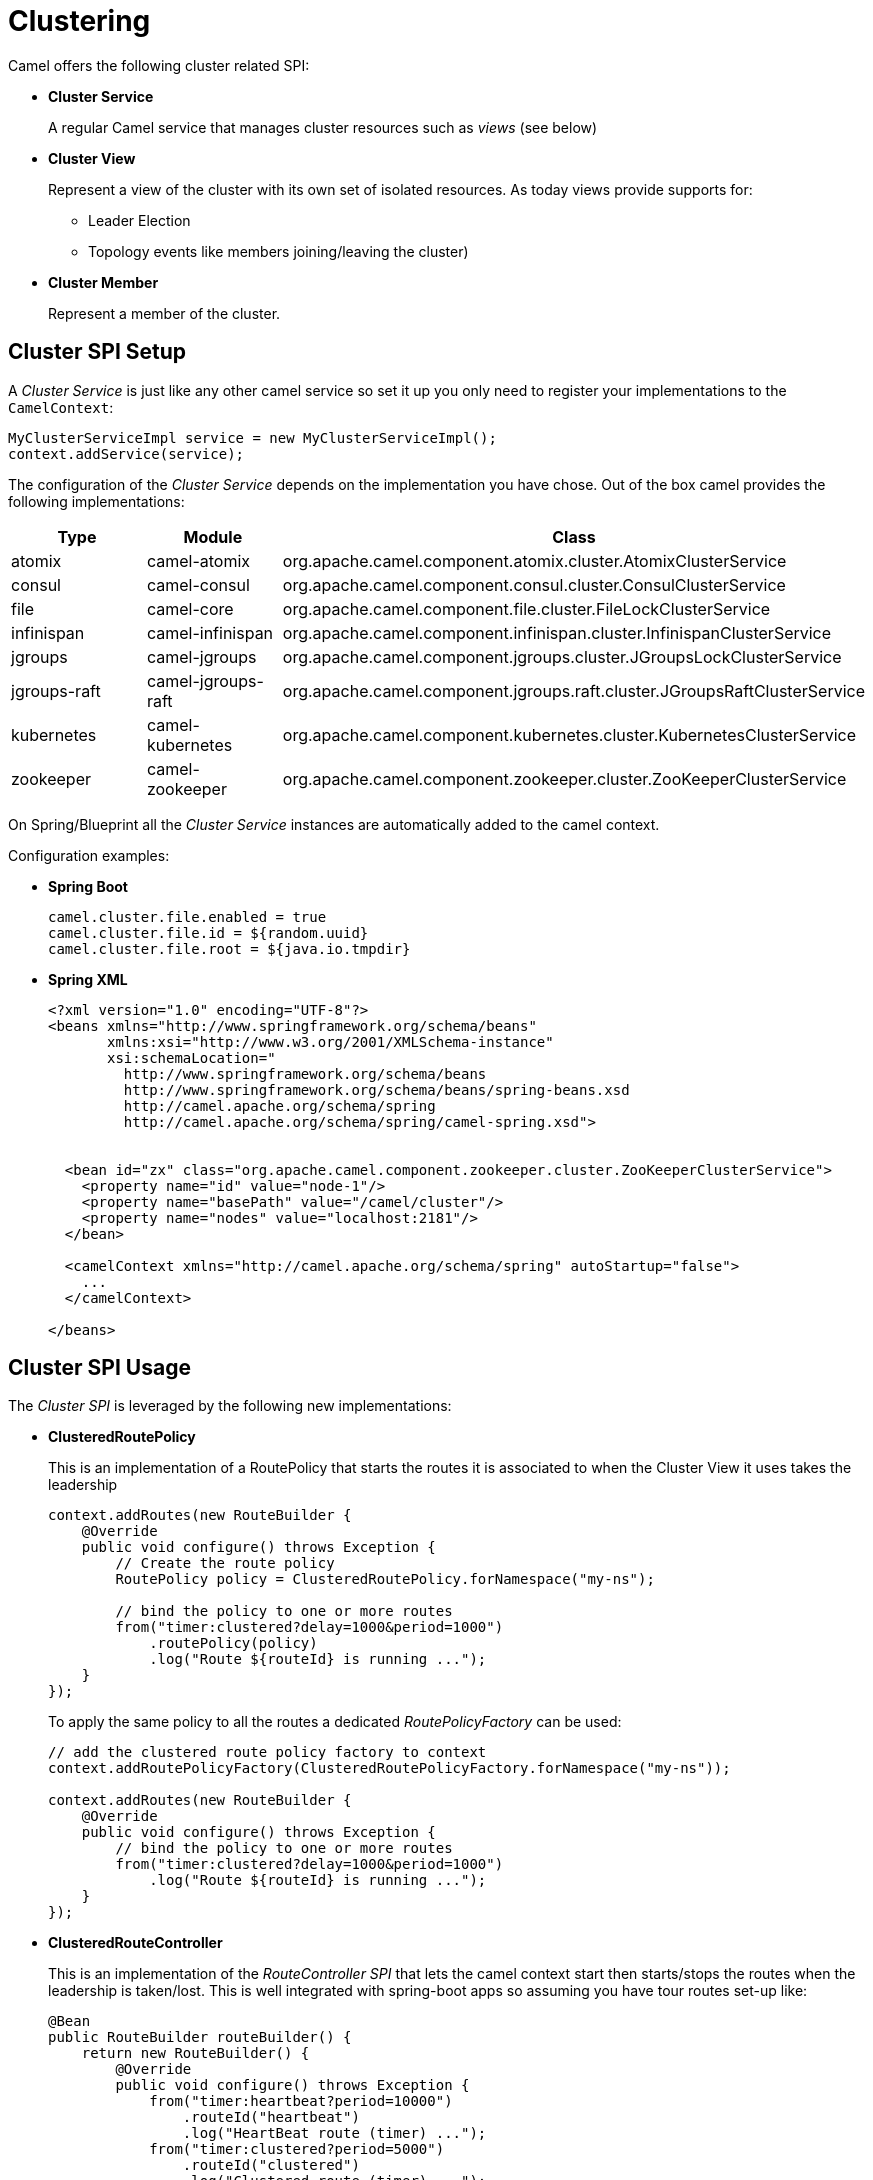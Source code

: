 [[Clustering-Clustering]]
= Clustering

Camel offers the following cluster related SPI:

- *Cluster Service*
+
A regular Camel service that manages cluster resources such as _views_ (see below)

- *Cluster View*
+
Represent a view of the cluster with its own set of isolated resources. As today views provide supports for:
+
    * Leader Election
    * Topology events like members joining/leaving the cluster)

- *Cluster Member*
+
Represent a member of the cluster.


== Cluster SPI Setup

A _Cluster Service_ is just like any other camel service so set it up you only need to register your implementations
to the `CamelContext`:

[source,java]
----
MyClusterServiceImpl service = new MyClusterServiceImpl();
context.addService(service);
----

The configuration of the _Cluster Service_ depends on the implementation you have chose.
Out of the box camel provides the following implementations:

[cols="1,1,2", options="header"]
|====
|Type       |Module           | Class
|atomix     |camel-atomix     | org.apache.camel.component.atomix.cluster.AtomixClusterService
|consul     |camel-consul     | org.apache.camel.component.consul.cluster.ConsulClusterService
|file       |camel-core       | org.apache.camel.component.file.cluster.FileLockClusterService
|infinispan |camel-infinispan | org.apache.camel.component.infinispan.cluster.InfinispanClusterService
|jgroups |camel-jgroups | org.apache.camel.component.jgroups.cluster.JGroupsLockClusterService
|jgroups-raft |camel-jgroups-raft | org.apache.camel.component.jgroups.raft.cluster.JGroupsRaftClusterService
|kubernetes |camel-kubernetes | org.apache.camel.component.kubernetes.cluster.KubernetesClusterService
|zookeeper  |camel-zookeeper  | org.apache.camel.component.zookeeper.cluster.ZooKeeperClusterService
|====

On Spring/Blueprint all the _Cluster Service_ instances are automatically added to the camel context.

Configuration examples:

- *Spring Boot*
+
[source,properties]
----
camel.cluster.file.enabled = true
camel.cluster.file.id = ${random.uuid}
camel.cluster.file.root = ${java.io.tmpdir}
----


- *Spring XML*
+
[source,xml]
----
<?xml version="1.0" encoding="UTF-8"?>
<beans xmlns="http://www.springframework.org/schema/beans"
       xmlns:xsi="http://www.w3.org/2001/XMLSchema-instance"
       xsi:schemaLocation="
         http://www.springframework.org/schema/beans
         http://www.springframework.org/schema/beans/spring-beans.xsd
         http://camel.apache.org/schema/spring
         http://camel.apache.org/schema/spring/camel-spring.xsd">


  <bean id="zx" class="org.apache.camel.component.zookeeper.cluster.ZooKeeperClusterService">
    <property name="id" value="node-1"/>
    <property name="basePath" value="/camel/cluster"/>
    <property name="nodes" value="localhost:2181"/>
  </bean>

  <camelContext xmlns="http://camel.apache.org/schema/spring" autoStartup="false">
    ...
  </camelContext>

</beans>
----

== Cluster SPI Usage

The _Cluster SPI_ is leveraged by the following new implementations:

- *ClusteredRoutePolicy*
+
This is an implementation of a RoutePolicy that starts the routes it is associated to when the Cluster View it uses takes the leadership
+
[source,java]
----
context.addRoutes(new RouteBuilder {
    @Override
    public void configure() throws Exception {
        // Create the route policy
        RoutePolicy policy = ClusteredRoutePolicy.forNamespace("my-ns");

        // bind the policy to one or more routes
        from("timer:clustered?delay=1000&period=1000")
            .routePolicy(policy)
            .log("Route ${routeId} is running ...");
    }
});
----
+
To apply the same policy to all the routes a dedicated  _RoutePolicyFactory_ can be used:
+
[source,java]
----
// add the clustered route policy factory to context
context.addRoutePolicyFactory(ClusteredRoutePolicyFactory.forNamespace("my-ns"));

context.addRoutes(new RouteBuilder {
    @Override
    public void configure() throws Exception {
        // bind the policy to one or more routes
        from("timer:clustered?delay=1000&period=1000")
            .log("Route ${routeId} is running ...");
    }
});
----

- *ClusteredRouteController*
+
This is an implementation of the _RouteController SPI_ that lets the camel context start then starts/stops the routes when the leadership is taken/lost. This is well integrated with spring-boot apps so assuming you have tour routes set-up like:
+
[source,java]
----
@Bean
public RouteBuilder routeBuilder() {
    return new RouteBuilder() {
        @Override
        public void configure() throws Exception {
            from("timer:heartbeat?period=10000")
                .routeId("heartbeat")
                .log("HeartBeat route (timer) ...");
            from("timer:clustered?period=5000")
                .routeId("clustered")
                .log("Clustered route (timer) ...");
        }
    };
}
----
+
You can then leverage Spring Boot configuration to make them clustered:
+
[source,properties]
----
# enable the route controller
camel.clustered.controller.enabled = true

# define the default namespace for routes
camel.clustered.controller.namespace = my-ns

# exclude the route with id 'heartbeat' from the clustered ones
camel.clustered.controller.routes[heartbeat].clustered = false
----

- *Master Component*
+
The master component is similar to a _ClusteredRoutePolicy_ but it works on consumer level so it ensure the only a single endpoint in a cluster is consuming resources at any point in time. Set it up is very easy and all you need is to prefix singleton endpoints according to the master component syntax:
+
[source]
----
master:namespace:delegateUri
----
+
A concrete example:
+
[source,java]
----
@Bean
public RouteBuilder routeBuilder() {
    return new RouteBuilder() {
        @Override
        public void configure() throws Exception {
            from("timer:heartbeat?period=10000")
                .routeId("heartbeat")
                .log("HeartBeat route (timer) ...");
            from("master:my-ns:timer:clustered?period=5000")
                .routeId("clustered")
                .log("Clustered route (timer) ...");
        }
    };
}
----

